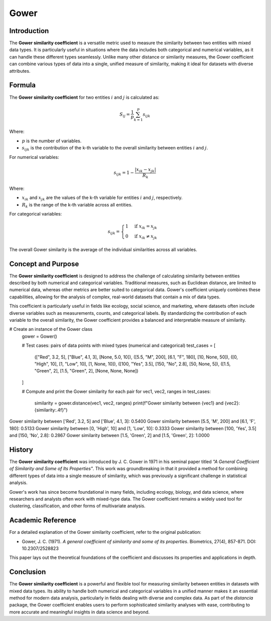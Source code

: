 Gower
=====

Introduction
------------

The **Gower similarity coefficient** is a versatile metric used to measure the similarity between two entities with mixed data types. It is particularly useful in situations where the data includes both categorical and numerical variables, as it can handle these different types seamlessly. Unlike many other distance or similarity measures, the Gower coefficient can combine various types of data into a single, unified measure of similarity, making it ideal for datasets with diverse attributes.

Formula
-------

The **Gower similarity coefficient** for two entities :math:`i` and :math:`j` is calculated as:

.. math::

    S_{ij} = \frac{1}{p} \sum_{k=1}^{p} s_{ijk}

Where:

- :math:`p` is the number of variables.
- :math:`s_{ijk}` is the contribution of the k-th variable to the overall similarity between entities :math:`i` and :math:`j`.

For numerical variables:

.. math::

    s_{ijk} = 1 - \frac{|x_{ik} - x_{jk}|}{R_k}

Where:

- :math:`x_{ik}` and :math:`x_{jk}` are the values of the k-th variable for entities :math:`i` and :math:`j`, respectively.
- :math:`R_k` is the range of the k-th variable across all entities.

For categorical variables:

.. math::

    s_{ijk} = 
    \begin{cases}
    1 & \text{if } x_{ik} = x_{jk}\\
    0 & \text{if } x_{ik} \neq x_{jk}
    \end{cases}

The overall Gower similarity is the average of the individual similarities across all variables.

Concept and Purpose
-------------------

The **Gower similarity coefficient** is designed to address the challenge of calculating similarity between entities described by both numerical and categorical variables. Traditional measures, such as Euclidean distance, are limited to numerical data, whereas other metrics are better suited to categorical data. Gower's coefficient uniquely combines these capabilities, allowing for the analysis of complex, real-world datasets that contain a mix of data types.

This coefficient is particularly useful in fields like ecology, social science, and marketing, where datasets often include diverse variables such as measurements, counts, and categorical labels. By standardizing the contribution of each variable to the overall similarity, the Gower coefficient provides a balanced and interpretable measure of similarity.

# Create an instance of the Gower class
    gower = Gower()

    # Test cases: pairs of data points with mixed types (numerical and categorical)
    test_cases = [
        (["Red", 3.2, 5], ["Blue", 4.1, 3], [None, 5.0, 10]),
        ([5.5, "M", 200], [6.1, "F", 180], [10, None, 50]),
        ([0, "High", 10], [1, "Low", 10], [1, None, 10]),
        ([100, "Yes", 3.5], [150, "No", 2.8], [50, None, 5]),
        ([1.5, "Green", 2], [1.5, "Green", 2], [None, None, None])
    ]

    # Compute and print the Gower similarity for each pair
    for vec1, vec2, ranges in test_cases:
        similarity = gower.distance(vec1, vec2, ranges)
        print(f"Gower similarity between {vec1} and {vec2}: {similarity:.4f}")

Gower similarity between ['Red', 3.2, 5] and ['Blue', 4.1, 3]: 0.5400
Gower similarity between [5.5, 'M', 200] and [6.1, 'F', 180]: 0.5133
Gower similarity between [0, 'High', 10] and [1, 'Low', 10]: 0.3333
Gower similarity between [100, 'Yes', 3.5] and [150, 'No', 2.8]: 0.2867
Gower similarity between [1.5, 'Green', 2] and [1.5, 'Green', 2]: 1.0000

History
-------

The **Gower similarity coefficient** was introduced by J. C. Gower in 1971 in his seminal paper titled *"A General Coefficient of Similarity and Some of Its Properties"*. This work was groundbreaking in that it provided a method for combining different types of data into a single measure of similarity, which was previously a significant challenge in statistical analysis.

Gower's work has since become foundational in many fields, including ecology, biology, and data science, where researchers and analysts often work with mixed-type data. The Gower coefficient remains a widely used tool for clustering, classification, and other forms of multivariate analysis.

Academic Reference
------------------

For a detailed explanation of the Gower similarity coefficient, refer to the original publication:

- Gower, J. C. (1971). *A general coefficient of similarity and some of its properties*. Biometrics, 27(4), 857-871. DOI: 10.2307/2528823

This paper lays out the theoretical foundations of the coefficient and discusses its properties and applications in depth.

Conclusion
----------

The **Gower similarity coefficient** is a powerful and flexible tool for measuring similarity between entities in datasets with mixed data types. Its ability to handle both numerical and categorical variables in a unified manner makes it an essential method for modern data analysis, particularly in fields dealing with diverse and complex data. As part of the `distancia` package, the Gower coefficient enables users to perform sophisticated similarity analyses with ease, contributing to more accurate and meaningful insights in data science and beyond.

